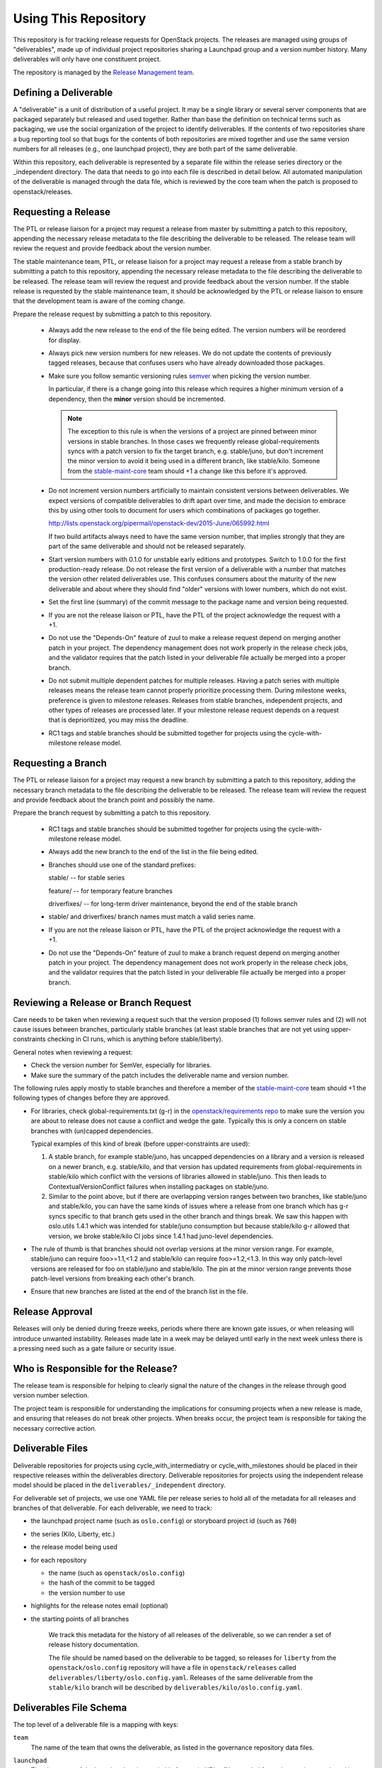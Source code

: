 =======================
 Using This Repository
=======================

This repository is for tracking release requests for OpenStack
projects. The releases are managed using groups of "deliverables",
made up of individual project repositories sharing a Launchpad group
and a version number history. Many deliverables will only have one
constituent project.

The repository is managed by the `Release Management team
<https://governance.openstack.org/tc/reference/projects/release-management.html>`_.

.. image:: https://governance.openstack.org/tc/badges/releases.svg
    :target: https://governance.openstack.org/tc/reference/tags/index.html

Defining a Deliverable
======================

A "deliverable" is a unit of distribution of a useful project. It may
be a single library or several server components that are packaged
separately but released and used together. Rather than base the
definition on technical terms such as packaging, we use the social
organization of the project to identify deliverables. If the contents
of two repositories share a bug reporting tool so that bugs for the
contents of both repositories are mixed together and use the same
version numbers for all releases (e.g., one launchpad project), they
are both part of the same deliverable.

Within this repository, each deliverable is represented by a separate
file within the release series directory or the _independent
directory. The data that needs to go into each file is described in
detail below. All automated manipulation of the deliverable is managed
through the data file, which is reviewed by the core team when the
patch is proposed to openstack/releases.

Requesting a Release
====================

The PTL or release liaison for a project may request a release from
master by submitting a patch to this repository, appending the necessary
release metadata to the file describing the deliverable to be
released. The release team will review the request and provide
feedback about the version number.

The stable maintenance team, PTL, or release liaison for a project may
request a release from a stable branch by submitting a patch to this
repository, appending the necessary release metadata to the file
describing the deliverable to be released. The release team will
review the request and provide feedback about the version number. If
the stable release is requested by the stable maintenance team, it
should be acknowledged by the PTL or release liaison to ensure that
the development team is aware of the coming change.

Prepare the release request by submitting a patch to this
repository.

 * Always add the new release to the end of the file being edited. The
   version numbers will be reordered for display.

 * Always pick new version numbers for new releases. We do not update
   the contents of previously tagged releases, because that confuses
   users who have already downloaded those packages.

 * Make sure you follow semantic versioning rules `semver
   <http://semver.org/>`_ when picking the version number.

   In particular, if there is a change going into this release which
   requires a higher minimum version of a dependency, then the
   **minor** version should be incremented.

   .. note::

     The exception to this rule is when the versions of a project are
     pinned between minor versions in stable branches. In those cases
     we frequently release global-requirements syncs with a patch
     version to fix the target branch, e.g. stable/juno, but don't
     increment the minor version to avoid it being used in a different
     branch, like stable/kilo.  Someone from the `stable-maint-core
     <https://review.openstack.org/#/admin/groups/530,members>`_ team
     should +1 a change like this before it's approved.

 * Do not increment version numbers artificially to maintain
   consistent versions between deliverables. We expect versions of
   compatible deliverables to drift apart over time, and made the
   decision to embrace this by using other tools to document for users
   which combinations of packages go together.

   http://lists.openstack.org/pipermail/openstack-dev/2015-June/065992.html

   If two build artifacts always need to have the same version number,
   that implies strongly that they are part of the same deliverable
   and should not be released separately.

 * Start version numbers with 0.1.0 for unstable early editions and
   prototypes. Switch to 1.0.0 for the first production-ready
   release. Do not release the first version of a deliverable with a
   number that matches the version other related deliverables
   use. This confuses consumers about the maturity of the new
   deliverable and about where they should find "older" versions with
   lower numbers, which do not exist.

 * Set the first line (summary) of the commit message to the package
   name and version being requested.

 * If you are not the release liaison or PTL, have the PTL of the
   project acknowledge the request with a +1.

 * Do not use the "Depends-On" feature of zuul to make a release
   request depend on merging another patch in your project. The
   dependency management does not work properly in the release check
   jobs, and the validator requires that the patch listed in your
   deliverable file actually be merged into a proper branch.

 * Do not submit multiple dependent patches for multiple
   releases. Having a patch series with multiple releases means the
   release team cannot properly prioritize processing them. During
   milestone weeks, preference is given to milestone
   releases. Releases from stable branches, independent projects, and
   other types of releases are processed later. If your milestone
   release request depends on a request that is deprioritized, you may
   miss the deadline.

 * RC1 tags and stable branches should be submitted together for
   projects using the cycle-with-milestone release model.

Requesting a Branch
===================

The PTL or release liaison for a project may request a new branch by
submitting a patch to this repository, adding the necessary branch
metadata to the file describing the deliverable to be released. The
release team will review the request and provide feedback about the
branch point and possibly the name.

Prepare the branch request by submitting a patch to this repository.

 * RC1 tags and stable branches should be submitted together for
   projects using the cycle-with-milestone release model.

 * Always add the new branch to the end of the list in the file being
   edited.

 * Branches should use one of the standard prefixes:

   stable/ -- for stable series

   feature/ -- for temporary feature branches

   driverfixes/ -- for long-term driver maintenance, beyond the end of
   the stable branch

 * stable/ and driverfixes/ branch names must match a valid series
   name.

 * If you are not the release liaison or PTL, have the PTL of the
   project acknowledge the request with a +1.

 * Do not use the "Depends-On" feature of zuul to make a branch
   request depend on merging another patch in your project. The
   dependency management does not work properly in the release check
   jobs, and the validator requires that the patch listed in your
   deliverable file actually be merged into a proper branch.

Reviewing a Release or Branch Request
=====================================

Care needs to be taken when reviewing a request such that the version
proposed (1) follows semver rules and (2) will not cause issues between
branches, particularly stable branches (at least stable branches that are not
yet using upper-constraints checking in CI runs, which is anything before
stable/liberty).

General notes when reviewing a request:

* Check the version number for SemVer, especially for libraries.
* Make sure the summary of the patch includes the deliverable name and
  version number.

The following rules apply mostly to stable branches and therefore a member of
the `stable-maint-core <https://review.openstack.org/#/admin/groups/530,members>`_
team should +1 the following types of changes before they are approved.

* For libraries, check global-requirements.txt (g-r) in the
  `openstack/requirements repo <http://git.openstack.org/cgit/openstack/requirements/>`_
  to make sure the version you are about to release does not cause a
  conflict and wedge the gate. Typically this is only a concern on stable
  branches with (un)capped dependencies.

  Typical examples of this kind of break (before upper-constraints are used):

  #. A stable branch, for example stable/juno, has uncapped dependencies on a
     library and a version is released on a newer branch, e.g. stable/kilo,
     and that version has updated requirements from global-requirements in
     stable/kilo which conflict with the versions of libraries allowed in
     stable/juno. This then leads to ContextualVersionConflict failures when
     installing packages on stable/juno.
  #. Similar to the point above, but if there are overlapping version ranges
     between two branches, like stable/juno and stable/kilo, you can have the
     same kinds of issues where a release from one branch which has g-r syncs
     specific to that branch gets used in the other branch and things break.
     We saw this happen with oslo.utils 1.4.1 which was intended for
     stable/juno consumption but because stable/kilo g-r allowed that version,
     we broke stable/kilo CI jobs since 1.4.1 had juno-level dependencies.

* The rule of thumb is that branches should not overlap versions at the minor
  version range. For example, stable/juno can require foo>=1.1,<1.2 and
  stable/kilo can require foo>=1.2,<1.3. In this way only patch-level versions
  are released for foo on stable/juno and stable/kilo. The pin at the minor
  version range prevents those patch-level versions from breaking each other's
  branch.

* Ensure that new branches are listed at the end of the branch list in
  the file.

Release Approval
================

Releases will only be denied during freeze weeks, periods where there
are known gate issues, or when releasing will introduce unwanted
instability. Releases made late in a week may be delayed until early
in the next week unless there is a pressing need such as a gate
failure or security issue.

Who is Responsible for the Release?
===================================

The release team is responsible for helping to clearly signal the
nature of the changes in the release through good version number
selection.

The project team is responsible for understanding the implications for
consuming projects when a new release is made, and ensuring that
releases do not break other projects. When breaks occur, the project
team is responsible for taking the necessary corrective action.

Deliverable Files
=================

Deliverable repositories for projects using cycle_with_intermediatry
or cycle_with_milestones should be placed in their respective releases
within the deliverables directory. Deliverable repositories for
projects using the independent release model should be placed in the
``deliverables/_independent`` directory.

For deliverable set of projects, we use one YAML file per release
series to hold all of the metadata for all releases and branches of
that deliverable. For each deliverable, we need to track:

* the launchpad project name (such as ``oslo.config``) or storyboard
  project id (such as ``760``)
* the series (Kilo, Liberty, etc.)
* the release model being used
* for each repository

  * the name (such as ``openstack/oslo.config``)
  * the hash of the commit to be tagged
  * the version number to use

* highlights for the release notes email (optional)
* the starting points of all branches

    We track this metadata for the history of all releases of the
    deliverable, so we can render a set of release history documentation.

    The file should be named based on the deliverable to be tagged, so
    releases for ``liberty`` from the ``openstack/oslo.config``
    repository will have a file in ``openstack/releases`` called
    ``deliverables/liberty/oslo.config.yaml``. Releases of the same
    deliverable from the ``stable/kilo`` branch will be described by
    ``deliverables/kilo/oslo.config.yaml``.

Deliverables File Schema
========================

The top level of a deliverable file is a mapping with keys:

``team``
  The name of the team that owns the deliverable, as listed in the
  governance repository data files.

``launchpad``
  The slug name of the launchpad project, suitable for use in URLs.
  (Not needed for projects using storyboard.)

``storyboard``
  The ID of the storyboard project, suitable for use in URLs and API
  calls.  (Not needed for projects using launchpad.)

``release-notes``
  The URL or URLs to the published release notes for the deliverable
  for the series.

  Deliverables contained a single repository should simply include the
  URL to the notes for that repository. Deliverables made up of
  multiple repositories should use a hash to map each repository name
  to its notes URL.

``include-pypi-link``
  Either ``yes`` or ``no``, indicating whether the release
  announcement should include the link to the package on
  PyPI. Defaults to ``no``.

``release-model``
  Identify the release model used by the deliverable. See
  the reference section of the documentation for descriptions
  of the valid models.

``type``
  Categorize the deliverable based on what it does. See the reference
  section of the documentation for descriptions of the valid
  deliverable types.

``artifact-link-mode``
  Describe how to link to artifacts produced by the project. The
  default is ``tarball`. Valid values are:

  tarball
    Automatically generates links to version-specific files on
    tarballs.openstack.org.

  none
    Do not link to anything, just show the version number.

``repository-settings``
  Mapping of special settings to control the behavior for each repository, keyed
  by the repository name.

``flags``
  A list of flags attached to the repository.

``no-artifact-build-job``
  This repository has no job for building an artifact, but should
  be tagged anyway.

``retired``
  This repository is no longer used, but was present in old
  versions of a deliverable.

``release-type``
  This (optional) key sets the level of validation for the versions numbers.

  ``std``
    Default: Enforces 3 digit semver version numbers in releases and allows
    for common alpha, beta and dev releases.  This should be appropriate for
    most OpenStack release requirements.

  ``xstatic``
    Allows a more flexible versioning in line with xstatic package guidelines
    and requirements.

  ``fuel``
    The Fuel project manages its own packages.

``releases``
  A list of the releases for the deliverable.

``branches``
  A list of the branches for the deliverable.

Each ``release`` entry is a mapping with keys:

``version``
  The version tag for that release, to be applied to all of the member
  projects.

``projects``
  A list of all of the projects making up the deliverable for that
  release.

``highlights``
  An optional message to be included in the release note email
  announcing the release. (Use ``|`` to indicate a multi-line,
  pre-formatted message.)

Each `project` entry is a mapping with keys:

``repo``
  The name of the repository on git.openstack.org.

``hash``
  The SHA1 hash for the commit to receive the version tag.

``tarball-base``
  An optional name for the base of the tarball created by the
  release. If no value is provided, it defaults to the repo base name.

Each ``branch`` entry is a mapping with keys:

``name``
  The name of the branch.

``location``
  The location value depends on the name.

  If a branch name starts with stable/ then the location must be
  either an existing version tag or the most recently added version
  number under the releases list (allowing a tag and branch to be
  submitted together).  All repositories associated with the version
  (as identified by the deliverable file) will be branched from that
  version using the name given.

  If a branch name starts with feature/ then the location must be a
  mapping between the target repository name and the SHA of a commit
  already in the target repository.

  If a branch name starts with driverfixes/ then the location must be
  a mapping between the target repository name and the SHA of a commit
  already in the target repository on the associated stable branch.


Examples
========

For example, one version of
``deliverables/liberty/oslo.config.yaml`` might contain::

   ---
   launchpad: oslo.config
   branches:
     - name: feature/random-feature-work
       location:
         openstack/oslo.config: 02a86d2eefeda5144ea8c39657aed24b8b0c9a39
   releases:
     - version: 1.12.0
       projects:
         - repo: openstack/oslo.config
           hash: 02a86d2eefeda5144ea8c39657aed24b8b0c9a39

and then for the subsequent release it would be updated to contain::

   ---
   launchpad: oslo.config
   branches:
     - name: feature/random-feature-work
       location:
         openstack/oslo.config: 02a86d2eefeda5144ea8c39657aed24b8b0c9a39
     - name: stable/newton
       location: 1.12.1
   releases:
     - version: 1.12.0
       projects:
         - repo: openstack/oslo.config
           hash: 02a86d2eefeda5144ea8c39657aed24b8b0c9a39
     - version: 1.12.1
       projects:
         - repo: openstack/oslo.config
           hash: 0c9113f68285f7b55ca01f0bbb5ce6cddada5023
       highlights: |
          This release includes the change to stop importing
          from the 'oslo' namespace package.

A driverfixes branch might be added to a project in a similar
way. This example shows the branch created in cinder for the newton
series. The branch was created from the HEAD of the stable/newton
branch at the time.

::

  ---
  launchpad: cinder
  team: cinder
  type: service
  release-model: cycle-with-milestones
  release-notes: https://docs.openstack.org/releasenotes/cinder/newton.html
  branches:
    - name: stable/newton
      location: 9.0.0.0rc1
    - name: driverfixes/newton
      location:
        openstack/cinder: 08bfc7d817f313451e619b535299121b686d7bd8
  releases:
    # ...
    - version: 9.0.0.0rc1
      projects:
        - repo: openstack/cinder
          hash: 0ba267fbc1836722735102994b466ecd7803b10a
    - version: 9.0.0.0rc2
      projects:
        - repo: openstack/cinder
          hash: ab9518112137f3141739e873b19cdc0085963bc7
    # ...
    - version: 9.1.4
      projects:
        - repo: openstack/cinder
          hash: 908def6bb993798146cccc1621a9cee18950629d

For deliverables with multiple repositories, the list of projects
would contain all of them. For example, the Neutron deliverable might
be described by ``deliverables/mitaka/neutron.yaml`` containing:

::

   ---
   launchpad: neutron
   release-notes:
     openstack/neutron: https://docs.openstack.org/releasenotes/neutron/mitaka.html
     openstack/neutron-lbaas: https://docs.openstack.org/releasenotes/neutron-lbaas/mitaka.html
     openstack/neutron-fwaas: https://docs.openstack.org/releasenotes/neutron-fwaas/mitaka.html
     openstack/neutron-vpnaas: https://docs.openstack.org/releasenotes/neutron-vpnaas/mitaka.html
   releases:
    - version: 8.0.0
      projects:
        - repo: openstack/neutron
          hash: 3213eb124e40b130e174ac3a91067e2b196788dd
        - repo: openstack/neutron-fwaas
          hash: ab5622891e2b1a7631f97471f55ffb9b5235e5ee
        - repo: openstack/neutron-lbaas
          hash: 19b18f05037dae4bbbada848aae6421da18ab490
        - repo: openstack/neutron-vpnaas
          hash: a1b12601a64a2359b2224fd4406c5db008484700

To allow tagging for repositories without build artifacts, set the
``no-artifact-build-job`` flag.

::

    ---
    launchpad: astara
    repository-settings:
      openstack/astara-appliance:
        flags:
          - no-artifact-build-job
    releases:
      - version: 9.0.0.0b1
        projects:
          - repo: openstack/astara-appliance
            hash: c21a64ea7b3b0fbdab8592afecdd31d9b8e64a6a

Helpers
=======

In order to help build out these files there are various command line
based tools that come with this repository. To install these it is as
easy as ``pip install .`` in this repository directory.

* ``list-changes`` that lists the changes in a given release file.
* ``interactive-release`` that goes through a *wizard* style set of
  questions to produce a new or updated release of a given project or
  set of projects.
* ``missing-releases`` scans deliverable files and verifies that all
  of the releases that should have been tagged by hand have been
* ``make-dashboard`` produces a CSV file that can be imported into
  Google docs (or any other spreadsheet) for tracking the
  milestone-based projects at the end of the cycle
* ``init-series`` initializes a new deliverable directory with stub
  files based on the previous release.

tools/aclmanager.py
-------------------

A script to handle pre-release/post-release ACLs on stable/$SERIES
branches.

The 'acls' action helps to produce a patch over
openstack-infra/project-config that inserts a specific ACL for
stable/$SERIES.

The 'groups' action helps to adjust the membership of
$PROJ-release-branch Gerrit group, based on which stage the release
branch is at. At pre-release we remove $PROJ-stable-maint, and add the
$PROJ-release and Release Managers group (pre_release subaction). At
post-release, we remove $PROJ-release and Release Managers, and add
$PROJ-stable-maint (post_release subaction).

Examples:

To create the ACL patch for stable/newton:

::

  tox -e aclmanager -- --series newton acls ~/branches/openstack-infra/project-config

To set the pre-release group membership:

::

  tox -e aclmanager -- groups pre_release ttx

propose-final-releases
----------------------

Command to edit the deliverable files in a releases repository to
propose final releases. The command modifies files in an existing copy
of the repository and does not invoke git at all, so you need to
create a branch before running it then review the output, commit the
changes, and push the patch to gerrit.

::

  tox -e venv -- propose-final-releases newton ocata

tools/list_unreleased_changes.sh
--------------------------------

Given a branch and one or more repositories, produce a list of the
changes in those repositories since their last tag on that
branch. This is useful for deciding if a project needs to prepare a
release, and for predicting what the next release version should be by
looking at the commit logs.

::

  ./tools/list_unreleased_changes.sh master openstack/oslo.config

Print the list of changes in ``openstack/oslo.config`` along the
master branch.

::

  ./tools/list_unreleased_changes.sh stable/kilo $(list-deliverables --repos --team Oslo)

Print the list of changes in the ``stable/kilo`` branch of all Oslo
libraries.

tools/list_library_unreleased_changes.sh
----------------------------------------

Runs list_unreleased_changes.sh for all libraries managed by any
project.

list_stable_unreleased_changes.sh
---------------------------------

Runs list_unreleased_changes.sh with the given branch for all
repositories tagged with ``stable:follows-policy``.


::

  ./list_stable_unreleased_changes.sh stable/liberty


is equivalent to:

::

  ./list_unreleased_changes.sh stable/liberty $(list-deliverables --repos --series liberty)
